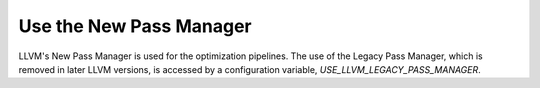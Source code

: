 Use the New Pass Manager
------------------------

LLVM's New Pass Manager is used for the optimization pipelines. The use of the
Legacy Pass Manager, which is removed in later LLVM versions, is accessed by a
configuration variable, `USE_LLVM_LEGACY_PASS_MANAGER`.

